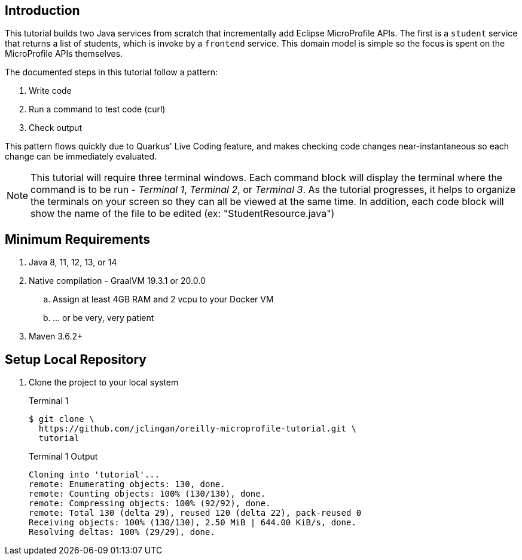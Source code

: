 == Introduction

This tutorial builds two Java services from scratch that incrementally add Eclipse MicroProfile APIs. The first is a `student` service that returns a list of students, which is invoke by a `frontend` service. This domain model is simple so the focus is spent on the MicroProfile APIs themselves.

The documented steps in this tutorial follow a pattern:

. Write code
. Run a command to test code (curl)
. Check output

This pattern flows quickly due to Quarkus' Live Coding feature, and makes checking code changes near-instantaneous so each change can be immediately evaluated.

NOTE: This tutorial will require three terminal windows. Each command block will display the terminal where the command is to be run - _Terminal 1_, _Terminal 2_, or _Terminal 3_. As the tutorial progresses, it helps to organize the terminals on your screen so they can all be viewed at the same time. In addition, each code block will show the name of the file to be edited (ex: "StudentResource.java")

== Minimum Requirements

. Java 8, 11, 12, 13, or 14
. Native compilation - GraalVM 19.3.1 or 20.0.0
.. Assign at least 4GB RAM and 2 vcpu to your Docker VM
.. ... or be very, very patient
. Maven 3.6.2+

== Setup Local Repository

. Clone the project to your local system
+
--
.Terminal 1
----
$ git clone \
  https://github.com/jclingan/oreilly-microprofile-tutorial.git \
  tutorial
----
.Terminal 1 Output
....
Cloning into 'tutorial'...
remote: Enumerating objects: 130, done.
remote: Counting objects: 100% (130/130), done.
remote: Compressing objects: 100% (92/92), done.
remote: Total 130 (delta 29), reused 120 (delta 22), pack-reused 0
Receiving objects: 100% (130/130), 2.50 MiB | 644.00 KiB/s, done.
Resolving deltas: 100% (29/29), done.
....
--
